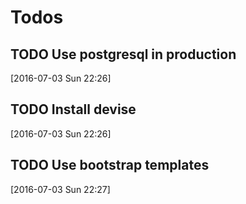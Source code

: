 * Todos

** TODO Use postgresql in production
 [2016-07-03 Sun 22:26]

** TODO Install devise
 [2016-07-03 Sun 22:26]

** TODO Use bootstrap templates
 [2016-07-03 Sun 22:27]

